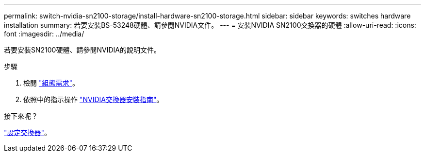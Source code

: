 ---
permalink: switch-nvidia-sn2100-storage/install-hardware-sn2100-storage.html 
sidebar: sidebar 
keywords: switches hardware installation 
summary: 若要安裝BS-53248硬體、請參閱NVIDIA文件。 
---
= 安裝NVIDIA SN2100交換器的硬體
:allow-uri-read: 
:icons: font
:imagesdir: ../media/


[role="lead"]
若要安裝SN2100硬體、請參閱NVIDIA的說明文件。

.步驟
. 檢閱 link:configure-reqs-sn2100-storage.html["組態需求"]。
. 依照中的指示操作 https://docs.nvidia.com/networking/display/sn2000pub/Installation["NVIDIA交換器安裝指南"^]。


.接下來呢？
link:configure-sn2100-storage.html["設定交換器"]。
